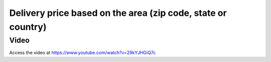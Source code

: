 
.. index::
   single: Delivery charges based on zip code, state or country

=============================================================
Delivery price based on the area (zip code, state or country)
=============================================================

Video
-----
Access the video at https://www.youtube.com/watch?v=29kYJHGiQ7c

.. raw:: html

    <div style="text-align: center; margin-bottom: 2em;">
    <iframe width="100%" class="youtube-video" src="https://www.youtube.com/embed/29kYJHGiQ7c" frameborder="0" allow="autoplay; encrypted-media" allowfullscreen></iframe>
    </div>
